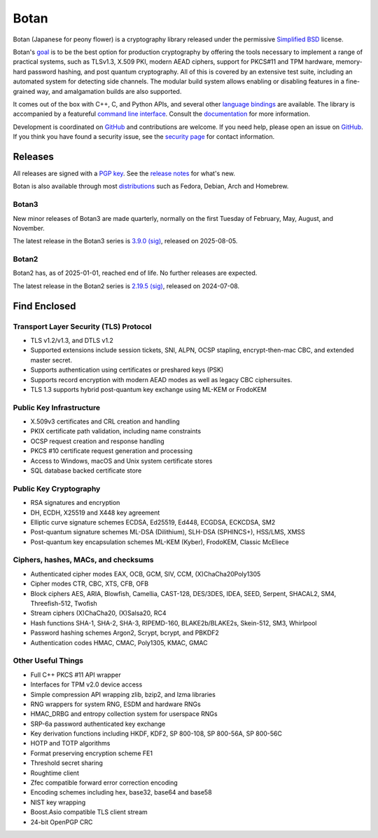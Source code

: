 Botan
========================================

Botan (Japanese for peony flower) is a cryptography library released under the
permissive `Simplified BSD <https://botan.randombit.net/license.txt>`_ license.

Botan's `goal <https://botan.randombit.net/handbook/goals.html>`_
is to be the best option for production cryptography by offering the tools
necessary to implement a range of practical systems, such as TLSv1.3, X.509 PKI,
modern AEAD ciphers, support for PKCS#11 and TPM hardware, memory-hard password
hashing, and post quantum cryptography. All of this is covered by an extensive
test suite, including an automated system for detecting side channels. The
modular build system allows enabling or disabling features in a fine-grained way,
and amalgamation builds are also supported.

It comes out of the box with C++, C, and Python APIs, and several other `language
bindings <https://github.com/randombit/botan/wiki/Language-Bindings>`_ are available.
The library is accompanied by a featureful `command line interface
<https://botan.randombit.net/handbook/cli.html>`_. Consult the `documentation
<https://botan.randombit.net/handbook>`_ for more information.

Development is coordinated on `GitHub <https://github.com/randombit/botan>`__ and
contributions are welcome. If you need help, please open an issue on `GitHub
<https://github.com/randombit/botan/issues>`__. If you think you have found a
security issue, see the `security page <https://botan.randombit.net/security.html>`_
for contact information.

|ci_status| |nightly_ci_status| |coverage| |ossfuzz| |repo| |ossf| |cii|

.. |ci_status| image:: https://github.com/randombit/botan/actions/workflows/ci.yml/badge.svg?branch=master
    :target: https://github.com/randombit/botan/actions/workflows/ci.yml
    :alt: CI status

.. |nightly_ci_status| image:: https://github.com/randombit/botan/actions/workflows/nightly.yml/badge.svg?branch=master
    :target: https://github.com/randombit/botan/actions/workflows/nightly.yml
    :alt: nightly CI status

.. |coverage| image:: https://img.shields.io/coverallsCoverage/github/randombit/botan?branch=master
    :target: https://coveralls.io/github/randombit/botan
    :alt: Coverage report

.. |ossfuzz| image:: https://oss-fuzz-build-logs.storage.googleapis.com/badges/botan.svg
    :target: https://oss-fuzz.com/coverage-report/job/libfuzzer_asan_botan/latest
    :alt: OSS-Fuzz status

.. |repo| image:: https://repology.org/badge/tiny-repos/botan.svg
    :target: https://repology.org/project/botan/versions
    :alt: Packaging status

.. |ossf| image:: https://api.securityscorecards.dev/projects/github.com/randombit/botan/badge
    :target: https://securityscorecards.dev/viewer/?uri=github.com/randombit/botan
    :alt: OSSF Scorecard

.. |cii| image:: https://bestpractices.coreinfrastructure.org/projects/531/badge
    :target: https://bestpractices.coreinfrastructure.org/projects/531
    :alt: CII Best Practices statement

Releases
^^^^^^^^^^^^^^^^^^^^^^^^^^^^^^^^^^^^^^^^

All releases are signed with a `PGP key <https://botan.randombit.net/pgpkey.txt>`_.
See the `release notes <https://botan.randombit.net/news.html>`_ for
what's new.

Botan is also available through most `distributions
<https://github.com/randombit/botan/wiki/Distros>`_ such as Fedora,
Debian, Arch and Homebrew.

Botan3
--------

New minor releases of Botan3 are made quarterly, normally on the first Tuesday of
February, May, August, and November.

The latest release in the Botan3 series is
`3.9.0 <https://botan.randombit.net/releases/Botan-3.9.0.tar.xz>`_
`(sig) <https://botan.randombit.net/releases/Botan-3.9.0.tar.xz.asc>`__,
released on 2025-08-05.

Botan2
--------

Botan2 has, as of 2025-01-01, reached end of life. No further releases are expected.

The latest release in the Botan2 series is
`2.19.5 <https://botan.randombit.net/releases/Botan-2.19.5.tar.xz>`_
`(sig) <https://botan.randombit.net/releases/Botan-2.19.5.tar.xz.asc>`__,
released on 2024-07-08.

Find Enclosed
^^^^^^^^^^^^^^^^^^^^^^^^^^^^^^^^^^^^^^^^

Transport Layer Security (TLS) Protocol
----------------------------------------

* TLS v1.2/v1.3, and DTLS v1.2
* Supported extensions include session tickets, SNI, ALPN, OCSP stapling,
  encrypt-then-mac CBC, and extended master secret.
* Supports authentication using certificates or preshared keys (PSK)
* Supports record encryption with modern AEAD modes as well as legacy CBC ciphersuites.
* TLS 1.3 supports hybrid post-quantum key exchange using ML-KEM or FrodoKEM

Public Key Infrastructure
----------------------------------------

* X.509v3 certificates and CRL creation and handling
* PKIX certificate path validation, including name constraints
* OCSP request creation and response handling
* PKCS #10 certificate request generation and processing
* Access to Windows, macOS and Unix system certificate stores
* SQL database backed certificate store

Public Key Cryptography
----------------------------------------

* RSA signatures and encryption
* DH, ECDH, X25519 and X448 key agreement
* Elliptic curve signature schemes ECDSA, Ed25519, Ed448, ECGDSA, ECKCDSA, SM2
* Post-quantum signature schemes ML-DSA (Dilithium), SLH-DSA (SPHINCS+), HSS/LMS, XMSS
* Post-quantum key encapsulation schemes ML-KEM (Kyber), FrodoKEM, Classic McEliece

Ciphers, hashes, MACs, and checksums
----------------------------------------

* Authenticated cipher modes EAX, OCB, GCM, SIV, CCM, (X)ChaCha20Poly1305
* Cipher modes CTR, CBC, XTS, CFB, OFB
* Block ciphers AES, ARIA, Blowfish, Camellia, CAST-128, DES/3DES, IDEA,
  SEED, Serpent, SHACAL2, SM4, Threefish-512, Twofish
* Stream ciphers (X)ChaCha20, (X)Salsa20, RC4
* Hash functions SHA-1, SHA-2, SHA-3, RIPEMD-160, BLAKE2b/BLAKE2s, Skein-512, SM3, Whirlpool
* Password hashing schemes Argon2, Scrypt, bcrypt, and PBKDF2
* Authentication codes HMAC, CMAC, Poly1305, KMAC, GMAC

Other Useful Things
----------------------------------------

* Full C++ PKCS #11 API wrapper
* Interfaces for TPM v2.0 device access
* Simple compression API wrapping zlib, bzip2, and lzma libraries
* RNG wrappers for system RNG, ESDM and hardware RNGs
* HMAC_DRBG and entropy collection system for userspace RNGs
* SRP-6a password authenticated key exchange
* Key derivation functions including HKDF, KDF2, SP 800-108, SP 800-56A, SP 800-56C
* HOTP and TOTP algorithms
* Format preserving encryption scheme FE1
* Threshold secret sharing
* Roughtime client
* Zfec compatible forward error correction encoding
* Encoding schemes including hex, base32, base64 and base58
* NIST key wrapping
* Boost.Asio compatible TLS client stream
* 24-bit OpenPGP CRC
